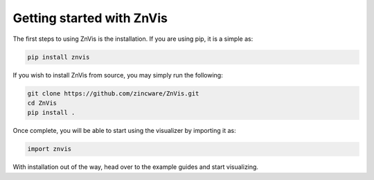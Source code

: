 Getting started with ZnVis
--------------------------

The first steps to using ZnVis is the installation.
If you are using pip, it is a simple as:

.. code-block:: bash

   pip install znvis

If you wish to install ZnVis from source, you may simply run the following:

.. code-block:: bash

   git clone https://github.com/zincware/ZnVis.git
   cd ZnVis
   pip install .

Once complete, you will be able to start using the visualizer by importing it as:

.. code-block:: python

   import znvis

With installation out of the way, head over to the example guides and start visualizing.
